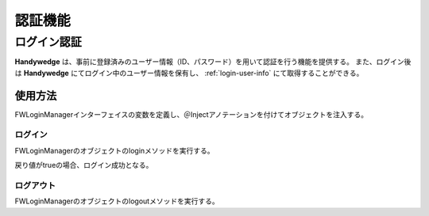 認証機能
==========
.. index::
   single: 認証トークン
   pair: FWLoginManager; インターフェイス

-------------
ログイン認証
-------------
**Handywedge** は、事前に登録済みのユーザー情報（ID、パスワード）を用いて認証を行う機能を提供する。
また、ログイン後は **Handywedge** にてログイン中のユーザー情報を保有し、 :ref:`login-user-info` にて取得することができる。

使用方法
--------
.. seqdiag::
   :name: seq-login

   seqdiag {
      span_height = 20;
              ユーザ; FWSessionFilter; 業務プログラム; ログインページ; FWLoginManager; ユーザマスタ;

              ユーザ -> FWSessionFilter [label="業務プログラムへのリクエスト"];
      FWSessionFilter -> ログインページ [label="", rightnote="ログインしていないのでログインページへリダイレクト"];
              ユーザ <-- ログインページ [label="ログイン画面"];
              ユーザ -> ログインページ [label="GET （ID、パスワード）"];
              ログインページ -> FWLoginManager [label="login(id, password)"];
      FWLoginManager => ユーザマスタ [label="SELECT"];
              ログインページ <- FWLoginManager [label="照合結果"];
              ユーザ <- ログインページ [label=""];
              ユーザ -> FWSessionFilter [label="業務プログラムへのリクエスト"];
      FWSessionFilter => 業務プログラム [label=""];
              ユーザ <- FWSessionFilter [label="業務プログラムのレスポンス"];

              ユーザ [shape=actor]
              ユーザマスタ [shape=circle, color=palegreen]
              ログインページ [color=pink]
              業務プログラム [color=pink]
      FWSessionFilter [color=palegreen]
      FWLoginManager [color=palegreen]
   }


FWLoginManagerインターフェイスの変数を定義し、＠Injectアノテーションを付けてオブジェクトを注入する。

.. code-block:: java
   :emphasize-lines: 2

    @Inject
    private FWLoginManager loginMgr;


ログイン
~~~~~~~~
FWLoginManagerのオブジェクトのloginメソッドを実行する。

戻り値がtrueの場合、ログイン成功となる。

.. code-block:: java
   :emphasize-lines: 1

    boolean auth = loginMgr.login(id, password);  // 認証された場合はtrueを返し、同時にセッションのユーザー情報に値を設定
    if (auth) {
        // 認証OK時の処理
    } else {
        // 認証NG時の処理
    }


ログアウト
~~~~~~~~~~
FWLoginManagerのオブジェクトのlogoutメソッドを実行する。

.. code-block:: java
   :emphasize-lines: 1

    loginMgr.logout();  // セッションからユーザー情報を削除
